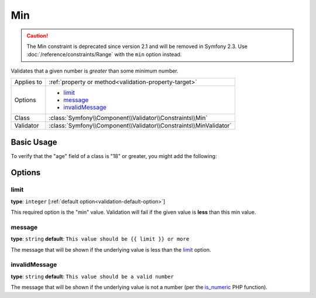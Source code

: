 Min
===

.. caution::

    The Min constraint is deprecated since version 2.1 and will be removed
    in Symfony 2.3. Use :doc:`/reference/constraints/Range` with the ``min``
    option instead.

Validates that a given number is *greater* than some minimum number.

+----------------+--------------------------------------------------------------------+
| Applies to     | :ref:`property or method<validation-property-target>`              |
+----------------+--------------------------------------------------------------------+
| Options        | - `limit`_                                                         |
|                | - `message`_                                                       |
|                | - `invalidMessage`_                                                |
+----------------+--------------------------------------------------------------------+
| Class          | :class:`Symfony\\Component\\Validator\\Constraints\\Min`           |
+----------------+--------------------------------------------------------------------+
| Validator      | :class:`Symfony\\Component\\Validator\\Constraints\\MinValidator`  |
+----------------+--------------------------------------------------------------------+

Basic Usage
-----------

To verify that the "age" field of a class is "18" or greater, you might add
the following:

.. configuration-block::

    .. code-block:: yaml

        # src/Acme/EventBundle/Resources/config/validation.yml
        Acme\EventBundle\Entity\Participant:
            properties:
                age:
                    - Min: { limit: 18, message: You must be 18 or older to enter. }

    .. code-block:: php-annotations

        // src/Acme/EventBundle/Entity/Participant.php
        use Symfony\Component\Validator\Constraints as Assert;

        class Participant
        {
            /**
             * @Assert\Min(limit = "18", message = "You must be 18 or older to enter")
             */
             protected $age;
        }

Options
-------

limit
~~~~~

**type**: ``integer`` [:ref:`default option<validation-default-option>`]

This required option is the "min" value. Validation will fail if the given
value is **less** than this min value.

message
~~~~~~~

**type**: ``string`` **default**: ``This value should be {{ limit }} or more``

The message that will be shown if the underlying value is less than the `limit`_
option.

invalidMessage
~~~~~~~~~~~~~~

**type**: ``string`` **default**: ``This value should be a valid number``

The message that will be shown if the underlying value is not a number (per
the `is_numeric`_ PHP function).

.. _`is_numeric`: http://www.php.net/manual/en/function.is-numeric.php